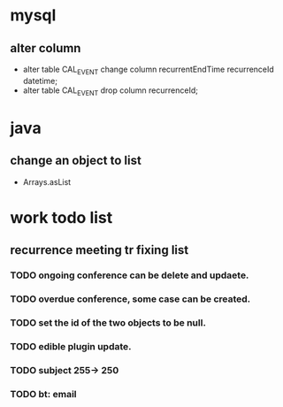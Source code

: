 * mysql
** alter column
+ alter table CAL_EVENT change column recurrentEndTime recurrenceId datetime;
+ alter table CAL_EVENT drop column recurrenceId; 

* java
** change an object to list
+ Arrays.asList

* work todo list
** recurrence meeting tr fixing list
*** TODO ongoing conference can be delete and updaete.
*** TODO overdue conference, some case can be created.
*** TODO set the id of the two objects to be null.
*** TODO edible plugin update.
*** TODO subject 255-> 250
*** TODO bt: email  
